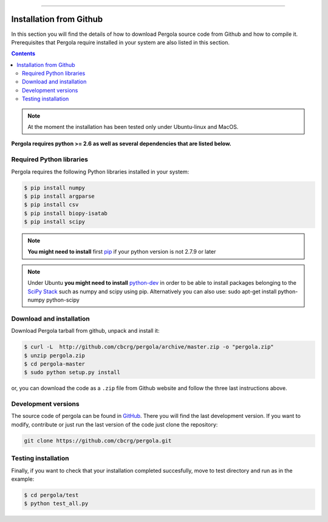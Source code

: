
.. \_Installing\_from\_Github:
==============================

Installation from Github
======================

In this section you will find the details of how to download Pergola source code 
from Github and how to compile it. Prerequisites that Pergola require installed in 
your system are also listed in this section.

.. contents::

.. note::

    At the moment the installation has been tested only under Ubuntu-linux and MacOS.
    

**Pergola requires python >= 2.6 as well as several dependencies that are
listed below.**


Required Python libraries
-------------------------

Pergola requires the following Python libraries installed in your system:

.. code-block:: bash

  $ pip install numpy
  $ pip install argparse
  $ pip install csv
  $ pip install biopy-isatab
  $ pip install scipy


.. note:: **You might need to install** first `pip`_  if your python version is not 2.7.9 or later

.. _pip: https://pip.pypa.io/en/latest/installing.html

.. note:: Under Ubuntu **you might need to install** `python-dev`_  in order to be able to install packages belonging
			to the `SciPy Stack`_ such as numpy and scipy using pip.  Alternatively you can also use:
			sudo apt-get install python-numpy python-scipy

.. _python-dev:  http://packages.ubuntu.com/precise/python-dev
.. _SciPy Stack: http://www.scipy.org/install.html


Download and installation
-------------------------

Download Pergola tarball from github, unpack and install it:

.. code-block:: bash
  
  $ curl -L  http://github.com/cbcrg/pergola/archive/master.zip -o "pergola.zip"
  $ unzip pergola.zip
  $ cd pergola-master
  $ sudo python setup.py install

or, you can download the code as a ``.zip`` file from Github website and follow the three last instructions above.

.. image:: images/github_zip_red.png

Development versions
--------------------

The source code of pergola can be found in `GitHub`_. There you will find the last 
development version. If you want to modify, contribute or just run the last version 
of the code just clone the repository:

.. _GitHub: https://github.com/cbcrg/pergola

.. code-block:: bash
  
  git clone https://github.com/cbcrg/pergola.git


Testing installation
--------------------

Finally, if you want to check that your installation completed succesfully, move to test directory and run as in the example:

.. code-block:: bash
  
  $ cd pergola/test
  $ python test_all.py